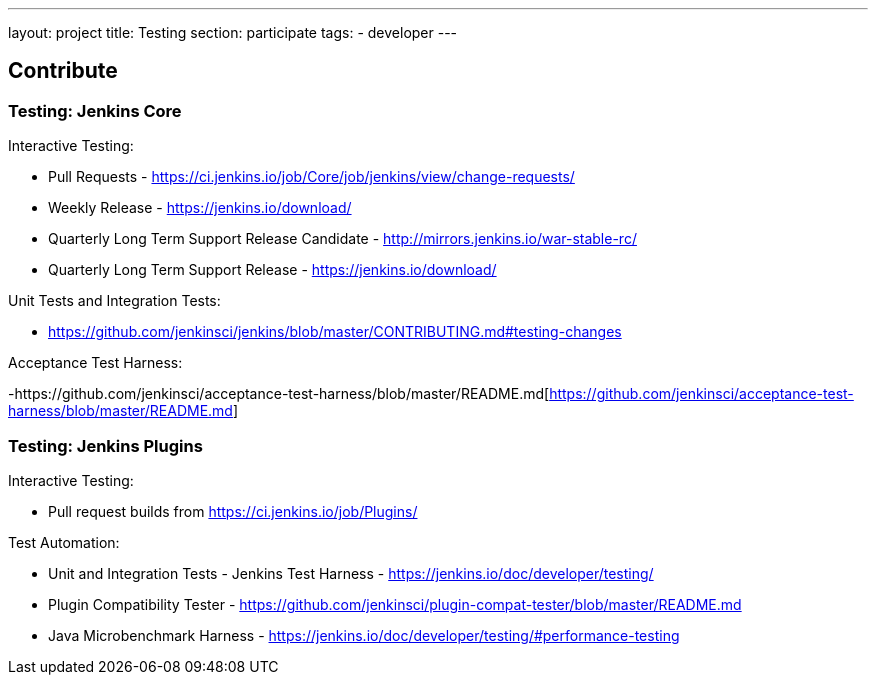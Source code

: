 ---
layout: project
title: Testing
section: participate
tags:
  - developer
---

== Contribute

=== Testing: Jenkins Core

Interactive Testing:

- Pull Requests - link:https://ci.jenkins.io/job/Core/job/jenkins/view/change-requests/[https://ci.jenkins.io/job/Core/job/jenkins/view/change-requests/]

- Weekly Release - link:https://jenkins.io/download/[https://jenkins.io/download/]

- Quarterly Long Term Support Release Candidate - link:http://mirrors.jenkins.io/war-stable-rc/[http://mirrors.jenkins.io/war-stable-rc/]

- Quarterly Long Term Support Release - link:https://jenkins.io/download/[https://jenkins.io/download/]

Unit Tests and Integration Tests:

- https://github.com/jenkinsci/jenkins/blob/master/CONTRIBUTING.md#testing-changes[https://github.com/jenkinsci/jenkins/blob/master/CONTRIBUTING.md#testing-changes]

Acceptance Test Harness:

-https://github.com/jenkinsci/acceptance-test-harness/blob/master/README.md[https://github.com/jenkinsci/acceptance-test-harness/blob/master/README.md]

=== Testing: Jenkins Plugins

Interactive Testing:

- Pull request builds from link:https://ci.jenkins.io/job/Plugins/[https://ci.jenkins.io/job/Plugins/]

Test Automation:

- Unit and Integration Tests - Jenkins Test Harness - link:https://jenkins.io/doc/developer/testing/[https://jenkins.io/doc/developer/testing/]

- Plugin Compatibility Tester - link:https://github.com/jenkinsci/plugin-compat-tester/blob/master/README.md[https://github.com/jenkinsci/plugin-compat-tester/blob/master/README.md]

- Java Microbenchmark Harness - link:https://jenkins.io/doc/developer/testing/#performance-testing[https://jenkins.io/doc/developer/testing/#performance-testing]
